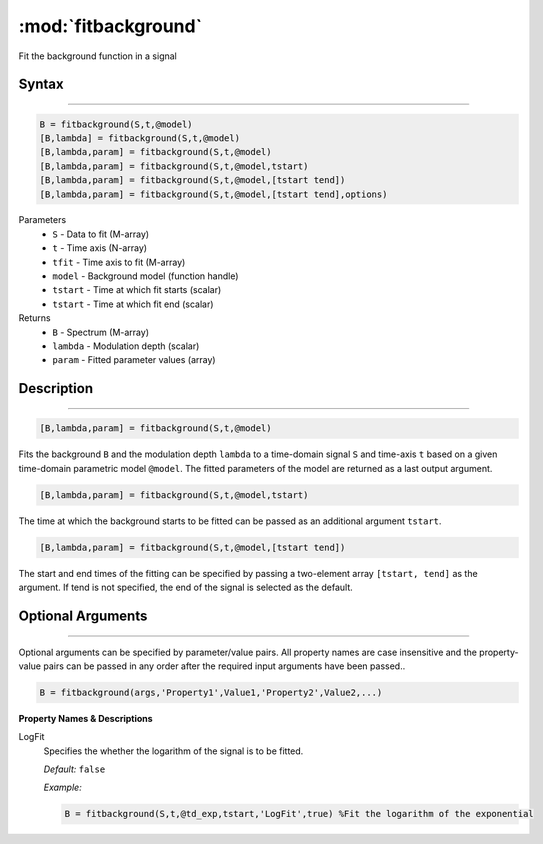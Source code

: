 .. highlight:: matlab
.. _fitbackground:


**********************
:mod:`fitbackground`
**********************

Fit the background function in a signal

Syntax
=========================================

---------

.. code-block:: matlab

    B = fitbackground(S,t,@model)
    [B,lambda] = fitbackground(S,t,@model)
    [B,lambda,param] = fitbackground(S,t,@model)
    [B,lambda,param] = fitbackground(S,t,@model,tstart)
    [B,lambda,param] = fitbackground(S,t,@model,[tstart tend])
    [B,lambda,param] = fitbackground(S,t,@model,[tstart tend],options)

Parameters
    *   ``S`` - Data to fit (M-array)
    *   ``t`` - Time axis (N-array)
    *   ``tfit`` - Time axis to fit (M-array)
    *   ``model`` - Background model (function handle)
    *   ``tstart`` - Time at which fit starts (scalar)
    *   ``tstart`` - Time at which fit end (scalar)

Returns
    *   ``B`` - Spectrum (M-array)
    *   ``lambda`` - Modulation depth (scalar)
    *   ``param`` - Fitted parameter values (array)


Description
=========================================

---------

.. code-block:: matlab

   [B,lambda,param] = fitbackground(S,t,@model)

Fits the background ``B`` and the modulation depth ``lambda`` to a time-domain signal ``S`` and time-axis ``t`` based on a given time-domain parametric model ``@model``. The fitted parameters of the model are returned as a last output argument.

.. code-block:: matlab

    [B,lambda,param] = fitbackground(S,t,@model,tstart)

The time at which the background starts to be fitted can be passed as an additional argument ``tstart``.

.. code-block:: matlab

    [B,lambda,param] = fitbackground(S,t,@model,[tstart tend])

The start and end times of the fitting can be specified by passing a two-element array ``[tstart, tend]`` as the argument. If tend is not specified, the end of the signal is selected as the default.


Optional Arguments
=========================================

---------

Optional arguments can be specified by parameter/value pairs. All property names are case insensitive and the property-value pairs can be passed in any order after the required input arguments have been passed..

.. code-block:: matlab

    B = fitbackground(args,'Property1',Value1,'Property2',Value2,...)

**Property Names & Descriptions**

LogFit
    Specifies the whether the logarithm of the signal is to be fitted.

    *Default:* ``false``

    *Example:*

    .. code-block:: matlab

        B = fitbackground(S,t,@td_exp,tstart,'LogFit',true) %Fit the logarithm of the exponential
